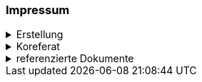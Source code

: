 [discrete]
=== Impressum

.Erstellung
[%collapsible]
====
[cols="1, 3"]
|=======
|Erstelldatum | 2024-09-04
|letzte Änderung | {docdate}
| Themen-Nummer | A244
| ID nach kGeoiV | --- 
| Beteiligte | Kuno Epper (Kep), Amt für Geoinformation (AGI) + 
Zlatko Mrnjec (ZM), Amt für Umwelt und Energie (AfU)
| Status a| - [x] Entwurf 
- [ ] bereit für Vernehmlassung
- [ ] gültig
|=======
====

.Koreferat
[%collapsible]
====
[cols="10%, 10%, 10%, 70%"]
|=======
h| Version h| Datum h| Koreferent h| Prüfstelle
| 1.0 | 2001-01-01 | xy | Amt A
|=======
====

.referenzierte Dokumente
[%collapsible]
====
[cols="10%, 70%, 10%, 10%"]
|=======
h| Nr. h| Titel h| Autor(en) h| Version
| [01] | kantonales Geoinformationsgesetz (kGeoiG) (SRSZ 214.110) | Kt. SZ | 24.06.2010
| [02] | Verordnung zum kantonalen Geoinformationsgesetz (kGeoiV) (SRSZ 214.111) | Kt. SZ | 18.12.2012
| [03] | Datenmodell Bohrdaten; Beschreibung des Kernmodells mit Objektkatalog und UML-Modell | Bundesamt für Landestopografie swisstopo | 2.0 vom September 2014
| [04] | Datenmodell Bohrdaten - Module Geology, Documents, Well-track, Drilling & Completion (unveröffentlichter Entwurf)| Bundesamt für Landestopografie swisstopo | 1.03 vom 23.06.2017
|=======
====

ifdef::backend-pdf[]
<<<
endif::[]
